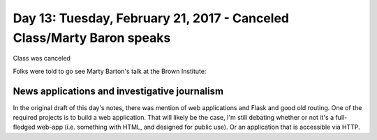 **********************************************************************
Day 13: Tuesday, February 21, 2017 - Canceled Class/Marty Baron speaks
**********************************************************************

Class was canceled

Folks were told to go see Marty Barton's talk at the Brown Institute:



News applications and investigative journalism
==============================================

In the original draft of this day's notes, there was mention of web applications and Flask and good old routing. One of the required projects is to build a web application. That will likely be the case, I'm still debating whether or not it's a full-fledged web-app (i.e. something with HTML, and designed for public use). Or an application that is accessible via HTTP.
